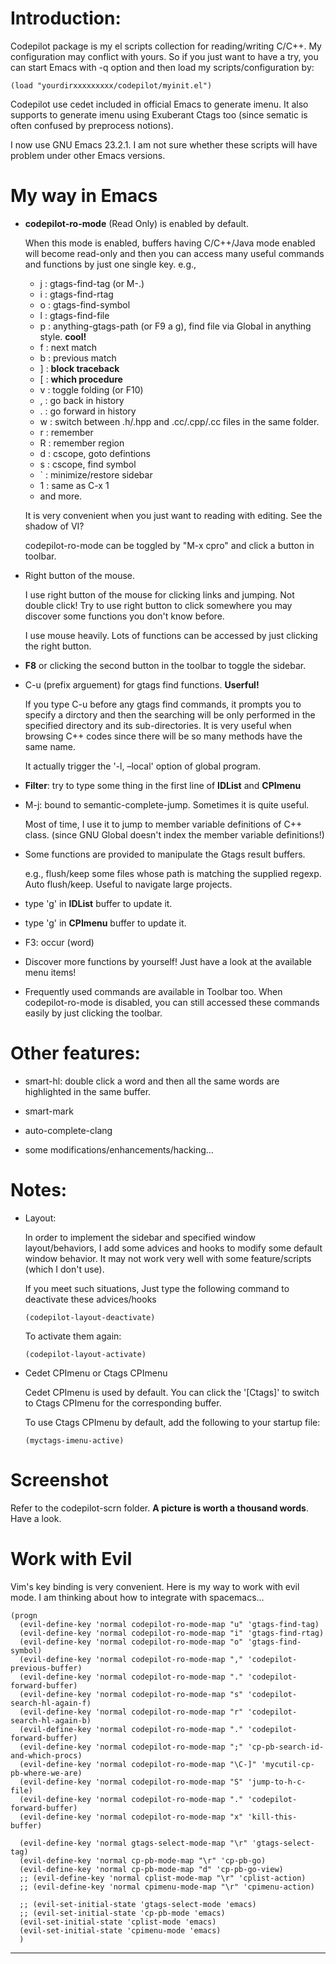 
* Introduction:

Codepilot package is my el scripts collection for reading/writing
C/C++.  My configuration may conflict with yours. So if you just want
to have a try, you can start Emacs with -q option and then load my
scripts/configuration by:

  #+BEGIN_EXAMPLE
    (load "yourdirxxxxxxxxx/codepilot/myinit.el")
  #+END_EXAMPLE


Codepilot use cedet included in official Emacs to generate imenu. It
also supports to generate imenu using Exuberant Ctags too (since
sematic is often confused by preprocess notions).

I now use GNU Emacs 23.2.1. I am not sure whether these scripts will
have problem under other Emacs versions.

* My way in Emacs

 - *codepilot-ro-mode* (Read Only) is enabled by default. 
   
   When this mode is enabled, buffers having C/C++/Java mode enabled
   will become read-only and then you can access many useful commands
   and functions by just one single key. e.g.,

     - j : gtags-find-tag (or M-.)
     - i : gtags-find-rtag
     - o : gtags-find-symbol
     - l : gtags-find-file
     - p : anything-gtags-path (or F9 a g), find file via Global in anything style. *cool!*
     - f : next match
     - b : previous match
     - ] : *block traceback*
     - [ : *which procedure*
     - v : toggle folding (or F10)
     - , : go back in history
     - . : go forward in history
     - w : switch between .h/.hpp and .cc/.cpp/.cc files in the same folder.
     - r : remember
     - R : remember region
     - d : cscope, goto defintions
     - s : cscope, find symbol
     - ` : minimize/restore sidebar
     - 1 : same as C-x 1
     - and more.
    
   It is very convenient when you just want to reading with
   editing. See the shadow of VI?
  
   codepilot-ro-mode can be toggled by "M-x cpro" and click a button in
   toolbar.

 - Right button of the mouse.
   
   I use right button of the mouse for clicking links and jumping. Not
   double click! Try to use right button to click somewhere you may
   discover some functions you don't know before.

   I use mouse heavily. Lots of functions can be accessed by just
   clicking the right button.

 - *F8* or clicking the second button in the toolbar to toggle the sidebar.

 - C-u (prefix arguement) for gtags find functions. *Userful!*

   If you type C-u before any gtags find commands, it prompts you to
   specify a dirctory and then the searching will be only performed in
   the specified directory and its sub-directories. It is very useful
   when browsing C++ codes since there will be so many methods have
   the same name.

   It actually trigger the '-l, --local' option of global program.

 - *Filter*: try to type some thing in the first line of *IDList* and *CPImenu*

 - M-j: bound to semantic-complete-jump. Sometimes it is quite useful.

   Most of time, I use it to jump to member variable definitions of
   C++ class. (since GNU Global doesn't index the member variable
   definitions!)

 - Some functions are provided to manipulate the Gtags result buffers.

   e.g., flush/keep some files whose path is matching the supplied
   regexp. Auto flush/keep. Useful to navigate large projects.

 - type 'g' in *IDList* buffer to update it.

 - type 'g' in *CPImenu* buffer to update it. 

 - F3: occur (word)

 - Discover more functions by yourself! Just have a look at the
   available menu items!

 - Frequently used commands are available in Toolbar too. When
   codepilot-ro-mode is disabled, you can still accessed these
   commands easily by just clicking the toolbar.


* Other features:

  - smart-hl: double click a word and then all the same words
    are highlighted in the same buffer.

  - smart-mark

  - auto-complete-clang

  - some modifications/enhancements/hacking...

* Notes:

  - Layout:
    
    In order to implement the sidebar and specified window
    layout/behaviors, I add some advices and hooks to modify some
    default window behavior. It may not work very well with some
    feature/scripts (which I don't use). 
    
    If you meet such situations, Just type the following command to
    deactivate these advices/hooks

    #+BEGIN_EXAMPLE
    (codepilot-layout-deactivate)
    #+END_EXAMPLE

    To activate them again:

    #+BEGIN_EXAMPLE
    (codepilot-layout-activate)
    #+END_EXAMPLE

  - Cedet CPImenu or Ctags CPImenu

    Cedet CPImenu is used by default. You can click the '[Ctags]' to
    switch to Ctags CPImenu for the corresponding buffer.

    To use Ctags CPImenu by default, add the following to your startup
    file:

    #+BEGIN_EXAMPLE
    (myctags-imenu-active)
    #+END_EXAMPLE

* Screenshot

  Refer to the codepilot-scrn folder. 
  *A picture is worth a thousand words*. Have a look.

* Work with Evil

  Vim's key binding is very convenient. Here is my way to work with evil mode. I
  am thinking about how to integrate with spacemacs...

  #+BEGIN_SRC elisp
  (progn
    (evil-define-key 'normal codepilot-ro-mode-map "u" 'gtags-find-tag)
    (evil-define-key 'normal codepilot-ro-mode-map "i" 'gtags-find-rtag)
    (evil-define-key 'normal codepilot-ro-mode-map "o" 'gtags-find-symbol)
    (evil-define-key 'normal codepilot-ro-mode-map "," 'codepilot-previous-buffer)
    (evil-define-key 'normal codepilot-ro-mode-map "." 'codepilot-forward-buffer)
    (evil-define-key 'normal codepilot-ro-mode-map "s" 'codepilot-search-hl-again-f)
    (evil-define-key 'normal codepilot-ro-mode-map "r" 'codepilot-search-hl-again-b)
    (evil-define-key 'normal codepilot-ro-mode-map "." 'codepilot-forward-buffer)
    (evil-define-key 'normal codepilot-ro-mode-map ";" 'cp-pb-search-id-and-which-procs)
    (evil-define-key 'normal codepilot-ro-mode-map "\C-]" 'mycutil-cp-pb-where-we-are)
    (evil-define-key 'normal codepilot-ro-mode-map "S" 'jump-to-h-c-file)
    (evil-define-key 'normal codepilot-ro-mode-map "." 'codepilot-forward-buffer)
    (evil-define-key 'normal codepilot-ro-mode-map "x" 'kill-this-buffer)

    (evil-define-key 'normal gtags-select-mode-map "\r" 'gtags-select-tag)
    (evil-define-key 'normal cp-pb-mode-map "\r" 'cp-pb-go)
    (evil-define-key 'normal cp-pb-mode-map "d" 'cp-pb-go-view)
    ;; (evil-define-key 'normal cplist-mode-map "\r" 'cplist-action)
    ;; (evil-define-key 'normal cpimenu-mode-map "\r" 'cpimenu-action)

    ;; (evil-set-initial-state 'gtags-select-mode 'emacs)
    ;; (evil-set-initial-state 'cp-pb-mode 'emacs)
    (evil-set-initial-state 'cplist-mode 'emacs)
    (evil-set-initial-state 'cpimenu-mode 'emacs)
    )
  #+END_SRC

 ----------

